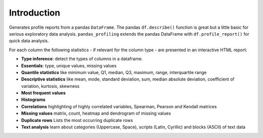 ============
Introduction
============

.. image:: https://ydataai.github.io/pandas-profiling/docs/assets/logo_header.png
  :alt: Pandas Profiling Logo Header

.. image:: https://github.com/ydataai/pandas-profiling/actions/workflows/tests.yml/badge.svg?branch=master
  :alt: Build Status
  :target: https://github.com/ydataai/pandas-profiling/actions/workflows/tests.yml

.. image:: https://codecov.io/gh/ydataai/pandas-profiling/branch/master/graph/badge.svg?token=gMptB4YUnF
  :alt: Code Coverage
  :target: https://codecov.io/gh/ydataai/pandas-profiling

.. image:: https://img.shields.io/github/release/pandas-profiling/pandas-profiling.svg
  :alt: Release Version
  :target: https://github.com/ydataai/pandas-profiling/releases

.. image:: https://img.shields.io/pypi/pyversions/pandas-profiling
  :alt: Python Version
  :target: https://pypi.org/project/pandas-profiling/

.. image:: https://img.shields.io/badge/code%20style-black-000000.svg
  :alt: Code style: black
  :target: https://github.com/python/black

Generates profile reports from a pandas ``DataFrame``.
The pandas ``df.describe()`` function is great but a little basic for serious exploratory data analysis.
``pandas_profiling`` extends the pandas DataFrame with ``df.profile_report()`` for quick data analysis.

For each column the following statistics - if relevant for the column type - are presented in an interactive HTML report:

* **Type inference**: detect the types of columns in a dataframe.
* **Essentials**: type, unique values, missing values
* **Quantile statistics** like minimum value, Q1, median, Q3, maximum, range, interquartile range
* **Descriptive statistics** like mean, mode, standard deviation, sum, median absolute deviation, coefficient of variation, kurtosis, skewness
* **Most frequent values**
* **Histograms**
* **Correlations** highlighting of highly correlated variables, Spearman, Pearson and Kendall matrices
* **Missing values** matrix, count, heatmap and dendrogram of missing values
* **Duplicate rows** Lists the most occurring duplicate rows
* **Text analysis** learn about categories (Uppercase, Space), scripts (Latin, Cyrillic) and blocks (ASCII) of text data
